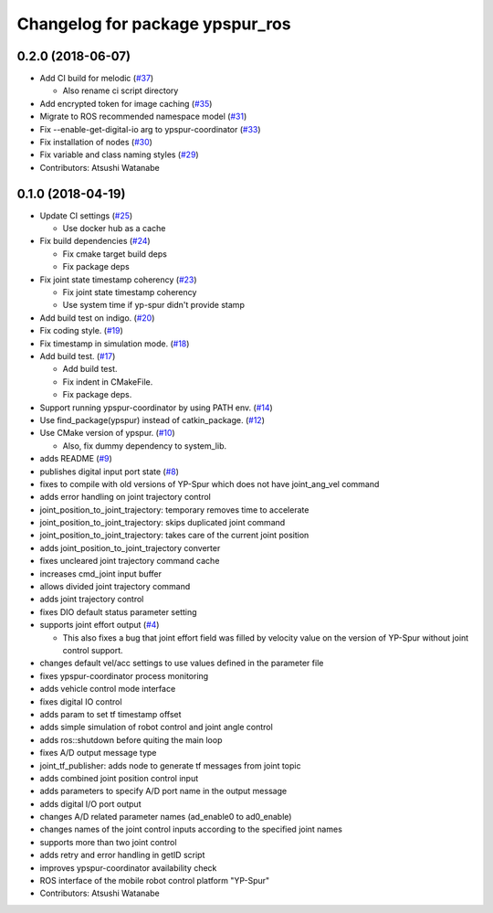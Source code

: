 ^^^^^^^^^^^^^^^^^^^^^^^^^^^^^^^^
Changelog for package ypspur_ros
^^^^^^^^^^^^^^^^^^^^^^^^^^^^^^^^

0.2.0 (2018-06-07)
------------------
* Add CI build for melodic (`#37 <https://github.com/openspur/ypspur_ros/issues/37>`_)

  * Also rename ci script directory

* Add encrypted token for image caching (`#35 <https://github.com/openspur/ypspur_ros/issues/35>`_)
* Migrate to ROS recommended namespace model (`#31 <https://github.com/openspur/ypspur_ros/issues/31>`_)
* Fix --enable-get-digital-io arg to ypspur-coordinator (`#33 <https://github.com/openspur/ypspur_ros/issues/33>`_)
* Fix installation of nodes (`#30 <https://github.com/openspur/ypspur_ros/issues/30>`_)
* Fix variable and class naming styles (`#29 <https://github.com/openspur/ypspur_ros/issues/29>`_)
* Contributors: Atsushi Watanabe

0.1.0 (2018-04-19)
------------------
* Update CI settings (`#25 <https://github.com/openspur/ypspur_ros/issues/25>`_)

  * Use docker hub as a cache

* Fix build dependencies (`#24 <https://github.com/openspur/ypspur_ros/issues/24>`_)

  * Fix cmake target build deps
  * Fix package deps

* Fix joint state timestamp coherency (`#23 <https://github.com/openspur/ypspur_ros/issues/23>`_)

  * Fix joint state timestamp coherency
  * Use system time if yp-spur didn't provide stamp

* Add build test on indigo. (`#20 <https://github.com/openspur/ypspur_ros/issues/20>`_)
* Fix coding style. (`#19 <https://github.com/openspur/ypspur_ros/issues/19>`_)
* Fix timestamp in simulation mode. (`#18 <https://github.com/openspur/ypspur_ros/issues/18>`_)
* Add build test. (`#17 <https://github.com/openspur/ypspur_ros/issues/17>`_)

  * Add build test.
  * Fix indent in CMakeFile.
  * Fix package deps.

* Support running ypspur-coordinator by using PATH env. (`#14 <https://github.com/openspur/ypspur_ros/issues/14>`_)
* Use find_package(ypspur) instead of catkin_package. (`#12 <https://github.com/openspur/ypspur_ros/issues/12>`_)
* Use CMake version of ypspur. (`#10 <https://github.com/openspur/ypspur_ros/issues/10>`_)

  * Also, fix dummy dependency to system_lib.

* adds README (`#9 <https://github.com/openspur/ypspur_ros/issues/9>`_)
* publishes digital input port state (`#8 <https://github.com/openspur/ypspur_ros/issues/8>`_)
* fixes to compile with old versions of YP-Spur which does not have joint_ang_vel command
* adds error handling on joint trajectory control
* joint_position_to_joint_trajectory: temporary removes time to accelerate
* joint_position_to_joint_trajectory: skips duplicated joint command
* joint_position_to_joint_trajectory: takes care of the current joint position
* adds joint_position_to_joint_trajectory converter
* fixes uncleared joint trajectory command cache
* increases cmd_joint input buffer
* allows divided joint trajectory command
* adds joint trajectory control
* fixes DIO default status parameter setting
* supports joint effort output (`#4 <https://github.com/openspur/ypspur_ros/issues/4>`_)

  * This also fixes a bug that joint effort field was filled by velocity value on the version of YP-Spur without joint control support.
  
* changes default vel/acc settings to use values defined in the parameter file
* fixes ypspur-coordinator process monitoring
* adds vehicle control mode interface
* fixes digital IO control
* adds param to set tf timestamp offset
* adds simple simulation of robot control and joint angle control
* adds ros::shutdown before quiting the main loop
* fixes A/D output message type
* joint_tf_publisher: adds node to generate tf messages from joint topic
* adds combined joint position control input
* adds parameters to specify A/D port name in the output message
* adds digital I/O port output
* changes A/D related parameter names (ad_enable0 to ad0_enable)
* changes names of the joint control inputs according to the specified joint names
* supports more than two joint control
* adds retry and error handling in getID script
* improves ypspur-coordinator availability check
* ROS interface of the mobile robot control platform "YP-Spur"
* Contributors: Atsushi Watanabe
